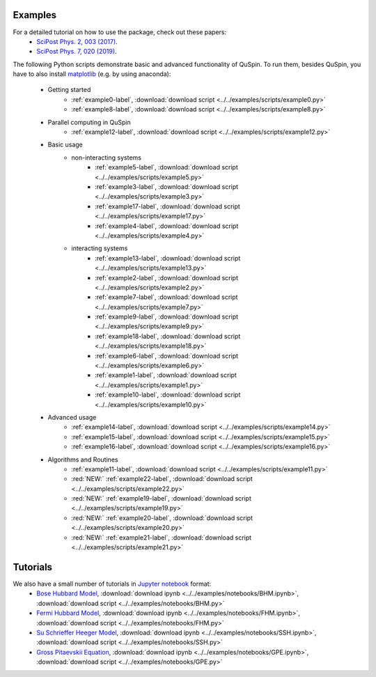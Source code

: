 Examples
--------

For a detailed tutorial on how to use the package, check out these papers:
	* `SciPost Phys. 2, 003 (2017) <https://scipost.org/10.21468/SciPostPhys.2.1.003>`_.
	* `SciPost Phys. 7, 020 (2019) <https://scipost.org/10.21468/SciPostPhys.7.2.020>`_.

The following Python scripts demonstrate basic and advanced functionality of QuSpin. To run them, besides QuSpin, you have to also install `matplotlib <https://matplotlib.org/users/installing.html>`_ (e.g. by using anaconda):
	
	* Getting started
		* :ref:`example0-label`, :download:`download script <../../examples/scripts/example0.py>`
		* :ref:`example8-label`, :download:`download script <../../examples/scripts/example8.py>`
	
	* Parallel computing in QuSpin
		* :ref:`example12-label`, :download:`download script <../../examples/scripts/example12.py>`
	
	* Basic usage
		* non-interacting systems
			* :ref:`example5-label`, :download:`download script <../../examples/scripts/example5.py>`
			* :ref:`example3-label`, :download:`download script <../../examples/scripts/example3.py>`
			* :ref:`example17-label`, :download:`download script <../../examples/scripts/example17.py>`
			* :ref:`example4-label`, :download:`download script <../../examples/scripts/example4.py>`
		* interacting systems
			* :ref:`example13-label`, :download:`download script <../../examples/scripts/example13.py>`
			* :ref:`example2-label`, :download:`download script <../../examples/scripts/example2.py>`	
			* :ref:`example7-label`, :download:`download script <../../examples/scripts/example7.py>`
			* :ref:`example9-label`, :download:`download script <../../examples/scripts/example9.py>`	
			* :ref:`example18-label`, :download:`download script <../../examples/scripts/example18.py>`
			* :ref:`example6-label`, :download:`download script <../../examples/scripts/example6.py>`
			* :ref:`example1-label`, :download:`download script <../../examples/scripts/example1.py>`
			* :ref:`example10-label`, :download:`download script <../../examples/scripts/example10.py>`
			
	* Advanced usage
		* :ref:`example14-label`, :download:`download script <../../examples/scripts/example14.py>`
		* :ref:`example15-label`, :download:`download script <../../examples/scripts/example15.py>`
		* :ref:`example16-label`, :download:`download script <../../examples/scripts/example16.py>`
	
	* Algorithms and Routines
		* :ref:`example11-label`, :download:`download script <../../examples/scripts/example11.py>`
		* :red:`NEW:` :ref:`example22-label`, :download:`download script <../../examples/scripts/example22.py>`
		* :red:`NEW:` :ref:`example19-label`, :download:`download script <../../examples/scripts/example19.py>`
		* :red:`NEW:` :ref:`example20-label`, :download:`download script <../../examples/scripts/example20.py>`
		* :red:`NEW:` :ref:`example21-label`, :download:`download script <../../examples/scripts/example21.py>`

		

Tutorials
---------

We also have a small number of tutorials in `Jupyter notebook <http://jupyter.org/>`_ format:
	* `Bose Hubbard Model <https://github.com/weinbe58/QuSpin/blob/master/examples/notebooks/BHM.ipynb>`_, :download:`download ipynb <../../examples/notebooks/BHM.ipynb>`, :download:`download script <../../examples/notebooks/BHM.py>`
	* `Fermi Hubbard Model <https://github.com/weinbe58/QuSpin/blob/master/examples/notebooks/FHM.ipynb>`_, :download:`download ipynb <../../examples/notebooks/FHM.ipynb>`, :download:`download script <../../examples/notebooks/FHM.py>`
	* `Su Schrieffer Heeger Model <https://github.com/weinbe58/QuSpin/blob/master/examples/notebooks/SSH.ipynb>`_, :download:`download ipynb <../../examples/notebooks/SSH.ipynb>`, :download:`download script <../../examples/notebooks/SSH.py>`
	* `Gross Pitaevskii Equation <https://github.com/weinbe58/QuSpin/blob/master/examples/notebooks/GPE.ipynb>`_, :download:`download ipynb <../../examples/notebooks/GPE.ipynb>`, :download:`download script <../../examples/notebooks/GPE.py>`


